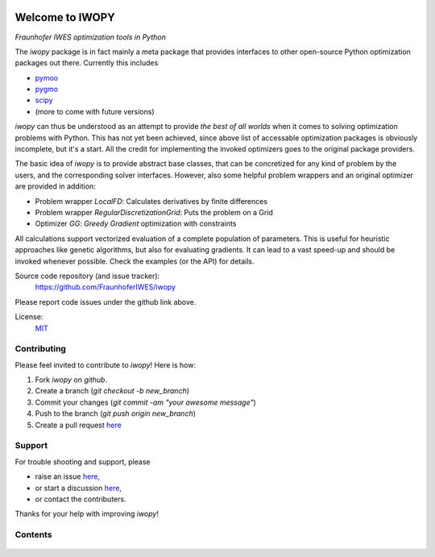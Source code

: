 
.. image:: ../../Logo_IWOPY_white.svg
    :align: center

Welcome to IWOPY
================

*Fraunhofer IWES optimization tools in Python*

The `iwopy` package is in fact mainly a meta package that provides interfaces to 
other open-source Python optimization packages out there. Currently this includes

* `pymoo <https://pymoo.org/index.html>`_
* `pygmo <https://esa.github.io/pygmo2/index.html>`_
* `scipy <https://docs.scipy.org/doc/scipy/reference/generated/scipy.optimize.minimize.html>`_
* (more to come with future versions)

`iwopy` can thus be understood as an attempt to provide *the best of all worlds* 
when it comes to solving optimization problems with Python. This has not yet been 
achieved, since above list of accessable optimization packages is obviously incomplete, but it's a start. All the credit for implementing the invoked optimizers goes to the original package providers.

The basic idea of `iwopy` is to provide abstract base classes, that can be 
concretized for any kind of problem by the users, and the corresponding solver 
interfaces. However, also some helpful problem wrappers and an original optimizer 
are provided in addition:

* Problem wrapper *LocalFD*: Calculates derivatives by finite differences
* Problem wrapper *RegularDiscretizationGrid*: Puts the problem on a Grid 
* Optimizer *GG*: *Greedy Gradient* optimization with constraints

All calculations support vectorized evaluation of a complete population of 
parameters. This is useful for heuristic approaches like genetic algorithms, 
but also for evaluating gradients. It can lead to a vast speed-up and should be 
invoked whenever possible. Check the examples (or the API) for details.

Source code repository (and issue tracker):
    https://github.com/FraunhoferIWES/iwopy

Please report code issues under the github link above.
    
License:
    MIT_

.. _MIT: https://github.com/FraunhoferIWES/iwopy/blob/main/LICENSE

Contributing
------------

Please feel invited to contribute to `iwopy`! Here is how:

#. Fork *iwopy* on *github*.
#. Create a branch (`git checkout -b new_branch`)
#. Commit your changes (`git commit -am "your awesome message"`)
#. Push to the branch (`git push origin new_branch`)
#. Create a pull request `here <https://github.com/FraunhoferIWES/iwopy/pulls>`_

Support
-------
For trouble shooting and support, please 

* raise an issue `here <https://github.com/FraunhoferIWES/iwopy/issues>`_,
* or start a discussion `here <https://github.com/FraunhoferIWES/iwopy/discussions>`_,
* or contact the contributers.

Thanks for your help with improving *iwopy*!

Contents
--------
    .. toctree::
        :maxdepth: 2
    
        citation
        
    .. toctree::
        :maxdepth: 2
    
        installation

    .. toctree::
        :maxdepth: 2

        examples
        
    .. toctree::
        :maxdepth: 1

        api

    .. toctree::
        :maxdepth: 2
    
        testing

    .. toctree::
        :maxdepth: 2

        CHANGELOG

